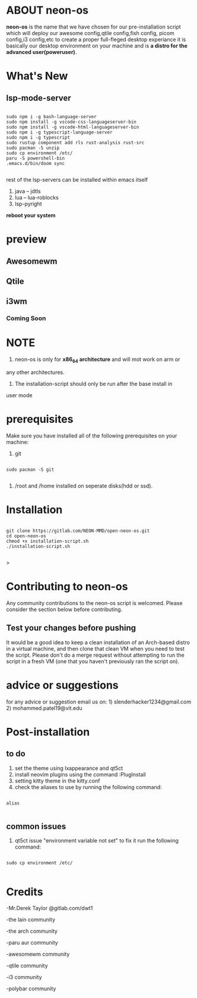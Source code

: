 * ABOUT neon-os

*neon-os* is the name that we have chosen for our pre-installation
script which will deploy our awesome config,qtile config,fish config,
picom config,i3 config,etc to create a proper full-fleged desktop
experiance it is basically our desktop environment on your machine and
is *a distro for the advanced user(poweruser)*.

*   What's New

**  lsp-mode-server

#+begin_src shell

  sudo npm i -g bash-language-server
  sudo npm install -g vscode-css-languageserver-bin
  sudo npm install -g vscode-html-languageserver-bin
  sudo npm i -g typescript-language-server
  sudo npm i -g typescript
  sudo rustup component add rls rust-analysis rust-src
  sudo pacman -S unzip
  sudo cp environment /etc/
  paru -S powershell-bin
  .emacs.d/bin/doom sync

#+end_src

rest of the lsp-servers can be installed within emacs itself
1. java -- jdtls
2. lua -- lua-roblocks
3. lsp-pyright

*reboot your system*

* preview

** Awesomewm

[[file:screenshot.jpg]]

** Qtile

[[file:screenshot2.jpg]]

** i3wm

*** Coming Soon

* NOTE

1. neon-os is only for *x86_64 architecture* and will mot work on arm or
any other architectures.

2. The installation-script should only be run after the base install in
user mode

* prerequisites

Make sure you have installed all of the following prerequisites on your
machine:

1. git

#+begin_src shell

  sudo pacman -S git

#+end_src

2. /root and /home installed on seperate disks(hdd or ssd).

* Installation

#+begin_src shell

    git clone https://gitlab.com/NEON-MMD/open-neon-os.git
    cd open-neon-os
    chmod +x installation-script.sh
    ./installation-script.sh

#+end_src>

* Contributing to neon-os

Any community contributions to the neon-os script is welcomed. Please
consider the section below before contributing.

** Test your changes before pushing

It would be a good idea to keep a clean installation of an Arch-based
distro in a virtual machine, and then clone that clean VM when you need
to test the script. Please don't do a merge request without attempting
to run the script in a fresh VM (one that you haven't previously ran the
script on).

* advice or suggestions

for any advice or suggestion email us on: 1)
slenderhacker1234@gmail.com 2) mohammed.patel19@vit.edu

* Post-installation

** to do

1) set the theme using lxappearance and qt5ct
2) install neovim plugins using the command :PlugInstall
3) setting kitty theme in the kitty.conf
4) check the aliases to use by running the following command:

#+begin_src shell

  alias

#+end_src

** common issues

1) qt5ct issue "environment variable not set" to fix it run the
   following command:

#+begin_src shell

  sudo cp environment /etc/

#+end_src
   

* Credits

-Mr.Derek Taylor @gitlab.com/dwt1

-the lain community

-the arch community

-paru aur community

-awesomewm community

-qtile community

-i3 community

-polybar community
